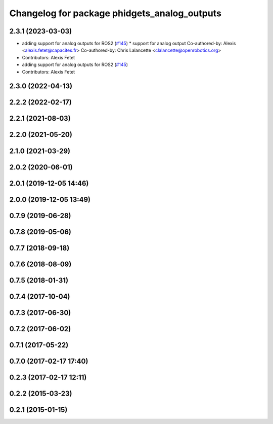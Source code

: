^^^^^^^^^^^^^^^^^^^^^^^^^^^^^^^^^^^^^^^^^^^^^
Changelog for package phidgets_analog_outputs
^^^^^^^^^^^^^^^^^^^^^^^^^^^^^^^^^^^^^^^^^^^^^

2.3.1 (2023-03-03)
------------------
* adding support for analog outputs for ROS2 (`#145 <https://github.com/ros-drivers/phidgets_drivers/issues/145>`_)
  * support for analog output
  Co-authored-by: Alexis <alexis.fetet@capacites.fr>
  Co-authored-by: Chris Lalancette <clalancette@openrobotics.org>
* Contributors: Alexis Fetet

* adding support for analog outputs for ROS2 (`#145 <https://github.com/ros-drivers/phidgets_drivers/issues/145>`_)
* Contributors: Alexis Fetet

2.3.0 (2022-04-13)
------------------

2.2.2 (2022-02-17)
------------------

2.2.1 (2021-08-03)
------------------

2.2.0 (2021-05-20)
------------------

2.1.0 (2021-03-29)
------------------

2.0.2 (2020-06-01)
------------------

2.0.1 (2019-12-05 14:46)
------------------------

2.0.0 (2019-12-05 13:49)
------------------------

0.7.9 (2019-06-28)
------------------

0.7.8 (2019-05-06)
------------------

0.7.7 (2018-09-18)
------------------

0.7.6 (2018-08-09)
------------------

0.7.5 (2018-01-31)
------------------

0.7.4 (2017-10-04)
------------------

0.7.3 (2017-06-30)
------------------

0.7.2 (2017-06-02)
------------------

0.7.1 (2017-05-22)
------------------

0.7.0 (2017-02-17 17:40)
------------------------

0.2.3 (2017-02-17 12:11)
------------------------

0.2.2 (2015-03-23)
------------------

0.2.1 (2015-01-15)
------------------
